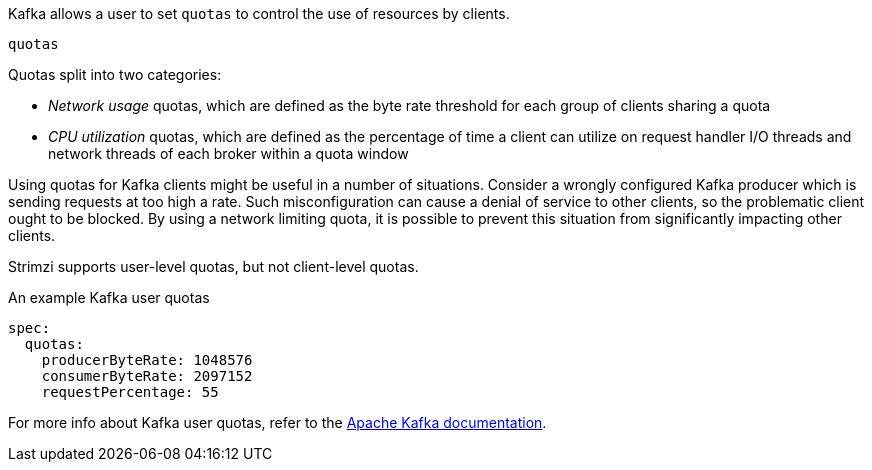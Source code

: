 Kafka allows a user to set `quotas` to control the use of resources by clients.

.`quotas`

Quotas split into two categories:

* _Network usage_ quotas, which are defined as the byte rate threshold for each group of clients sharing a quota
* _CPU utilization_ quotas, which are defined as the percentage of time a client can utilize on request handler I/O threads and network threads of each broker within a quota window

Using quotas for Kafka clients might be useful in a number of situations.
Consider a wrongly configured Kafka producer which is sending requests at too high a rate.
Such misconfiguration can cause a denial of service to other clients, so the problematic client ought to be blocked.
By using a network limiting quota, it is possible to prevent this situation from significantly impacting other clients.

Strimzi supports user-level quotas, but not client-level quotas.

.An example Kafka user quotas
[source,yaml,subs=attributes+]
----
spec:
  quotas:
    producerByteRate: 1048576
    consumerByteRate: 2097152
    requestPercentage: 55
----

For more info about Kafka user quotas, refer to the http://kafka.apache.org/documentation/#design_quotas[Apache Kafka documentation^].
